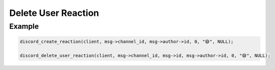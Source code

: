 ..
  Most of our documentation is generated from our source code comments,
    please head to github.com/Cogmasters/concord if you want to contribute!

  The following files contains the documentation used to generate this page: 
  - discord.h (for public datatypes)
  - discord-internal.h (for private datatypes)
  - specs/discord/ (for generated datatypes)

====================
Delete User Reaction
====================

.. doxygenfunction:: discord_delete_user_reaction

Example
-------

.. code:: c

   discord_create_reaction(client, msg->channel_id, msg->author->id, 0, "😄", NULL);
   
   discord_delete_user_reaction(client, msg->channel_id, msg->id, msg->author->id, 0, "😄", NULL);
